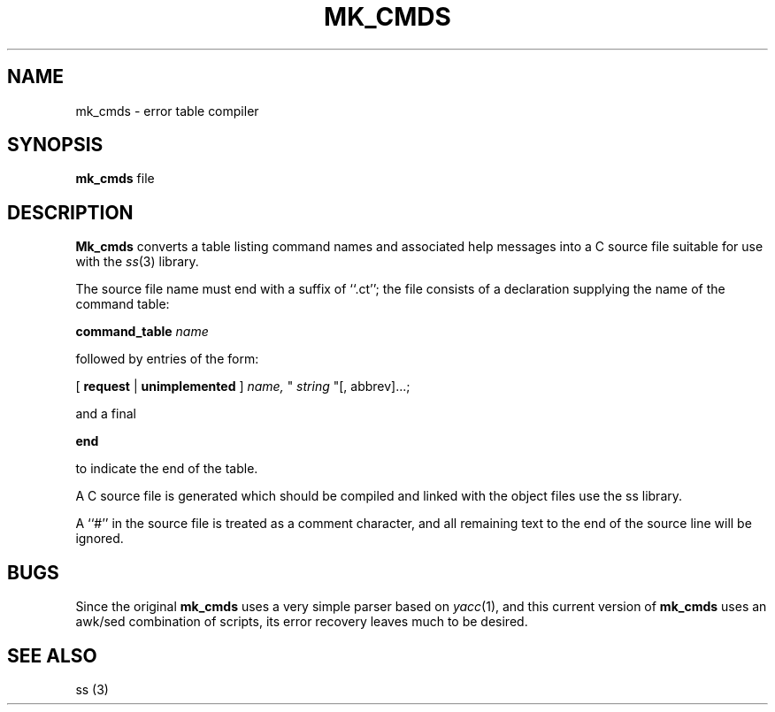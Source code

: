 .\" Copyright (c) 2003 Theodore Ts'o
.\"
.TH MK_CMDS 1 "2003" E2FSPROGS
.SH NAME
mk_cmds \- error table compiler
.SH SYNOPSIS
.B mk_cmds
file
.SH DESCRIPTION
.B Mk_cmds
converts a table listing command names and associated help messages
into a C source file suitable for use with the
.IR ss (3)
library.

The source file name must end with a suffix of ``.ct''; the file
consists of a declaration supplying the name of the command table:

.B command_table
.I name

followed by entries of the form:

[
.B request
|
.B unimplemented
] 
.I name,
"
.I string
"[, abbrev]...;

and a final

.B end

to indicate the end of the table.

A C source file is generated which should be compiled and linked
with the object files use the ss library.   

A ``#'' in the source file is treated as a comment character, and all
remaining text to the end of the source line will be ignored.

.SH BUGS

Since the original
.B mk_cmds
uses a very simple parser based on
.IR yacc (1), 
and this current version of 
.B mk_cmds
uses an awk/sed combination of scripts, 
its error recovery leaves much to be desired.

.SH "SEE ALSO"
ss (3)

